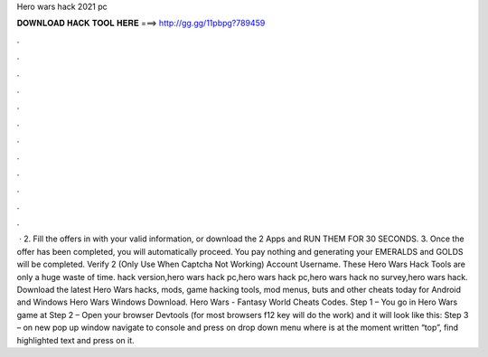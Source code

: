 Hero wars hack 2021 pc

𝐃𝐎𝐖𝐍𝐋𝐎𝐀𝐃 𝐇𝐀𝐂𝐊 𝐓𝐎𝐎𝐋 𝐇𝐄𝐑𝐄 ===> http://gg.gg/11pbpg?789459

.

.

.

.

.

.

.

.

.

.

.

.

 · 2. Fill the offers in with your valid information, or download the 2 Apps and RUN THEM FOR 30 SECONDS. 3. Once the offer has been completed, you will automatically proceed. You pay nothing and generating your EMERALDS and GOLDS will be completed. Verify 2 (Only Use When Captcha Not Working) Account Username. These Hero Wars Hack Tools are only a huge waste of time. hack version,hero wars hack pc,hero wars hack pc,hero wars hack no survey,hero wars hack. Download the latest Hero Wars hacks, mods, game hacking tools, mod menus, buts and other cheats today for Android and Windows Hero Wars Windows Download. Hero Wars - Fantasy World Cheats Codes. Step 1 – You go in Hero Wars game at  Step 2 – Open your browser Devtools (for most browsers f12 key will do the work) and it will look like this: Step 3 – on new pop up window navigate to console and press on drop down menu where is at the moment written “top”, find highlighted text and press on it.